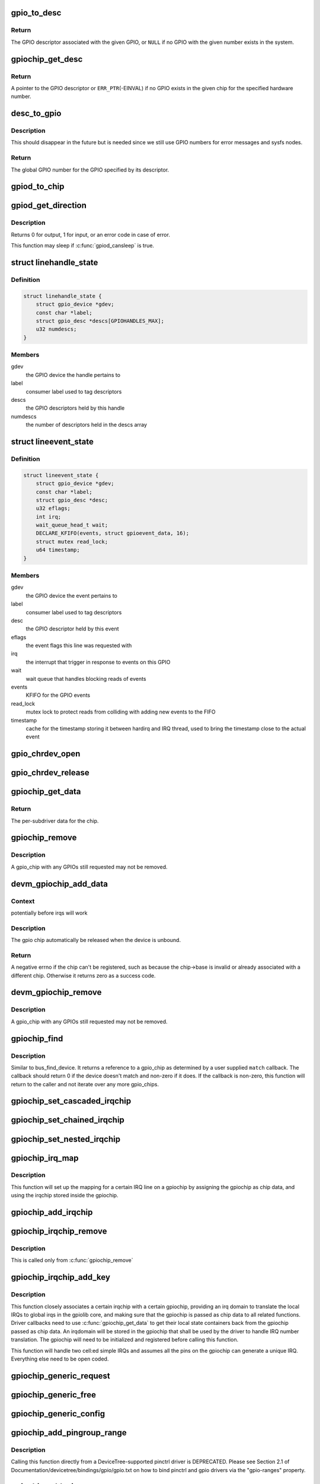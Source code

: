 .. -*- coding: utf-8; mode: rst -*-
.. src-file: drivers/gpio/gpiolib.c

.. _`gpio_to_desc`:

gpio_to_desc
============

.. c:function:: struct gpio_desc *gpio_to_desc(unsigned gpio)

    Convert a GPIO number to its descriptor

    :param gpio:
        global GPIO number
    :type gpio: unsigned

.. _`gpio_to_desc.return`:

Return
------

The GPIO descriptor associated with the given GPIO, or \ ``NULL``\  if no GPIO
with the given number exists in the system.

.. _`gpiochip_get_desc`:

gpiochip_get_desc
=================

.. c:function:: struct gpio_desc *gpiochip_get_desc(struct gpio_chip *chip, u16 hwnum)

    get the GPIO descriptor corresponding to the given hardware number for this chip

    :param chip:
        GPIO chip
    :type chip: struct gpio_chip \*

    :param hwnum:
        hardware number of the GPIO for this chip
    :type hwnum: u16

.. _`gpiochip_get_desc.return`:

Return
------

A pointer to the GPIO descriptor or \ ``ERR_PTR``\ (-EINVAL) if no GPIO exists
in the given chip for the specified hardware number.

.. _`desc_to_gpio`:

desc_to_gpio
============

.. c:function:: int desc_to_gpio(const struct gpio_desc *desc)

    convert a GPIO descriptor to the integer namespace

    :param desc:
        GPIO descriptor
    :type desc: const struct gpio_desc \*

.. _`desc_to_gpio.description`:

Description
-----------

This should disappear in the future but is needed since we still
use GPIO numbers for error messages and sysfs nodes.

.. _`desc_to_gpio.return`:

Return
------

The global GPIO number for the GPIO specified by its descriptor.

.. _`gpiod_to_chip`:

gpiod_to_chip
=============

.. c:function:: struct gpio_chip *gpiod_to_chip(const struct gpio_desc *desc)

    Return the GPIO chip to which a GPIO descriptor belongs

    :param desc:
        descriptor to return the chip of
    :type desc: const struct gpio_desc \*

.. _`gpiod_get_direction`:

gpiod_get_direction
===================

.. c:function:: int gpiod_get_direction(struct gpio_desc *desc)

    return the current direction of a GPIO

    :param desc:
        GPIO to get the direction of
    :type desc: struct gpio_desc \*

.. _`gpiod_get_direction.description`:

Description
-----------

Returns 0 for output, 1 for input, or an error code in case of error.

This function may sleep if \ :c:func:`gpiod_cansleep`\  is true.

.. _`linehandle_state`:

struct linehandle_state
=======================

.. c:type:: struct linehandle_state

    contains the state of a userspace handle

.. _`linehandle_state.definition`:

Definition
----------

.. code-block:: c

    struct linehandle_state {
        struct gpio_device *gdev;
        const char *label;
        struct gpio_desc *descs[GPIOHANDLES_MAX];
        u32 numdescs;
    }

.. _`linehandle_state.members`:

Members
-------

gdev
    the GPIO device the handle pertains to

label
    consumer label used to tag descriptors

descs
    the GPIO descriptors held by this handle

numdescs
    the number of descriptors held in the descs array

.. _`lineevent_state`:

struct lineevent_state
======================

.. c:type:: struct lineevent_state

    contains the state of a userspace event

.. _`lineevent_state.definition`:

Definition
----------

.. code-block:: c

    struct lineevent_state {
        struct gpio_device *gdev;
        const char *label;
        struct gpio_desc *desc;
        u32 eflags;
        int irq;
        wait_queue_head_t wait;
        DECLARE_KFIFO(events, struct gpioevent_data, 16);
        struct mutex read_lock;
        u64 timestamp;
    }

.. _`lineevent_state.members`:

Members
-------

gdev
    the GPIO device the event pertains to

label
    consumer label used to tag descriptors

desc
    the GPIO descriptor held by this event

eflags
    the event flags this line was requested with

irq
    the interrupt that trigger in response to events on this GPIO

wait
    wait queue that handles blocking reads of events

events
    KFIFO for the GPIO events

read_lock
    mutex lock to protect reads from colliding with adding
    new events to the FIFO

timestamp
    cache for the timestamp storing it between hardirq
    and IRQ thread, used to bring the timestamp close to the actual
    event

.. _`gpio_chrdev_open`:

gpio_chrdev_open
================

.. c:function:: int gpio_chrdev_open(struct inode *inode, struct file *filp)

    open the chardev for ioctl operations

    :param inode:
        inode for this chardev
    :type inode: struct inode \*

    :param filp:
        file struct for storing private data
        Returns 0 on success
    :type filp: struct file \*

.. _`gpio_chrdev_release`:

gpio_chrdev_release
===================

.. c:function:: int gpio_chrdev_release(struct inode *inode, struct file *filp)

    close chardev after ioctl operations

    :param inode:
        inode for this chardev
    :type inode: struct inode \*

    :param filp:
        file struct for storing private data
        Returns 0 on success
    :type filp: struct file \*

.. _`gpiochip_get_data`:

gpiochip_get_data
=================

.. c:function:: void *gpiochip_get_data(struct gpio_chip *chip)

    get per-subdriver data for the chip

    :param chip:
        GPIO chip
    :type chip: struct gpio_chip \*

.. _`gpiochip_get_data.return`:

Return
------

The per-subdriver data for the chip.

.. _`gpiochip_remove`:

gpiochip_remove
===============

.. c:function:: void gpiochip_remove(struct gpio_chip *chip)

    unregister a gpio_chip

    :param chip:
        the chip to unregister
    :type chip: struct gpio_chip \*

.. _`gpiochip_remove.description`:

Description
-----------

A gpio_chip with any GPIOs still requested may not be removed.

.. _`devm_gpiochip_add_data`:

devm_gpiochip_add_data
======================

.. c:function:: int devm_gpiochip_add_data(struct device *dev, struct gpio_chip *chip, void *data)

    Resource manager \ :c:func:`gpiochip_add_data`\ 

    :param dev:
        pointer to the device that gpio_chip belongs to.
    :type dev: struct device \*

    :param chip:
        the chip to register, with chip->base initialized
    :type chip: struct gpio_chip \*

    :param data:
        driver-private data associated with this chip
    :type data: void \*

.. _`devm_gpiochip_add_data.context`:

Context
-------

potentially before irqs will work

.. _`devm_gpiochip_add_data.description`:

Description
-----------

The gpio chip automatically be released when the device is unbound.

.. _`devm_gpiochip_add_data.return`:

Return
------

A negative errno if the chip can't be registered, such as because the
chip->base is invalid or already associated with a different chip.
Otherwise it returns zero as a success code.

.. _`devm_gpiochip_remove`:

devm_gpiochip_remove
====================

.. c:function:: void devm_gpiochip_remove(struct device *dev, struct gpio_chip *chip)

    Resource manager of \ :c:func:`gpiochip_remove`\ 

    :param dev:
        device for which which resource was allocated
    :type dev: struct device \*

    :param chip:
        the chip to remove
    :type chip: struct gpio_chip \*

.. _`devm_gpiochip_remove.description`:

Description
-----------

A gpio_chip with any GPIOs still requested may not be removed.

.. _`gpiochip_find`:

gpiochip_find
=============

.. c:function:: struct gpio_chip *gpiochip_find(void *data, int (*match)(struct gpio_chip *chip, void *data))

    iterator for locating a specific gpio_chip

    :param data:
        data to pass to match function
    :type data: void \*

    :param int (\*match)(struct gpio_chip \*chip, void \*data):
        Callback function to check gpio_chip

.. _`gpiochip_find.description`:

Description
-----------

Similar to bus_find_device.  It returns a reference to a gpio_chip as
determined by a user supplied \ ``match``\  callback.  The callback should return
0 if the device doesn't match and non-zero if it does.  If the callback is
non-zero, this function will return to the caller and not iterate over any
more gpio_chips.

.. _`gpiochip_set_cascaded_irqchip`:

gpiochip_set_cascaded_irqchip
=============================

.. c:function:: void gpiochip_set_cascaded_irqchip(struct gpio_chip *gpiochip, unsigned int parent_irq, irq_flow_handler_t parent_handler)

    connects a cascaded irqchip to a gpiochip

    :param gpiochip:
        the gpiochip to set the irqchip chain to
    :type gpiochip: struct gpio_chip \*

    :param parent_irq:
        the irq number corresponding to the parent IRQ for this
        chained irqchip
    :type parent_irq: unsigned int

    :param parent_handler:
        the parent interrupt handler for the accumulated IRQ
        coming out of the gpiochip. If the interrupt is nested rather than
        cascaded, pass NULL in this handler argument
    :type parent_handler: irq_flow_handler_t

.. _`gpiochip_set_chained_irqchip`:

gpiochip_set_chained_irqchip
============================

.. c:function:: void gpiochip_set_chained_irqchip(struct gpio_chip *gpiochip, struct irq_chip *irqchip, unsigned int parent_irq, irq_flow_handler_t parent_handler)

    connects a chained irqchip to a gpiochip

    :param gpiochip:
        the gpiochip to set the irqchip chain to
    :type gpiochip: struct gpio_chip \*

    :param irqchip:
        the irqchip to chain to the gpiochip
    :type irqchip: struct irq_chip \*

    :param parent_irq:
        the irq number corresponding to the parent IRQ for this
        chained irqchip
    :type parent_irq: unsigned int

    :param parent_handler:
        the parent interrupt handler for the accumulated IRQ
        coming out of the gpiochip.
    :type parent_handler: irq_flow_handler_t

.. _`gpiochip_set_nested_irqchip`:

gpiochip_set_nested_irqchip
===========================

.. c:function:: void gpiochip_set_nested_irqchip(struct gpio_chip *gpiochip, struct irq_chip *irqchip, unsigned int parent_irq)

    connects a nested irqchip to a gpiochip

    :param gpiochip:
        the gpiochip to set the irqchip nested handler to
    :type gpiochip: struct gpio_chip \*

    :param irqchip:
        the irqchip to nest to the gpiochip
    :type irqchip: struct irq_chip \*

    :param parent_irq:
        the irq number corresponding to the parent IRQ for this
        nested irqchip
    :type parent_irq: unsigned int

.. _`gpiochip_irq_map`:

gpiochip_irq_map
================

.. c:function:: int gpiochip_irq_map(struct irq_domain *d, unsigned int irq, irq_hw_number_t hwirq)

    maps an IRQ into a GPIO irqchip

    :param d:
        the irqdomain used by this irqchip
    :type d: struct irq_domain \*

    :param irq:
        the global irq number used by this GPIO irqchip irq
    :type irq: unsigned int

    :param hwirq:
        the local IRQ/GPIO line offset on this gpiochip
    :type hwirq: irq_hw_number_t

.. _`gpiochip_irq_map.description`:

Description
-----------

This function will set up the mapping for a certain IRQ line on a
gpiochip by assigning the gpiochip as chip data, and using the irqchip
stored inside the gpiochip.

.. _`gpiochip_add_irqchip`:

gpiochip_add_irqchip
====================

.. c:function:: int gpiochip_add_irqchip(struct gpio_chip *gpiochip, struct lock_class_key *lock_key, struct lock_class_key *request_key)

    adds an IRQ chip to a GPIO chip

    :param gpiochip:
        the GPIO chip to add the IRQ chip to
    :type gpiochip: struct gpio_chip \*

    :param lock_key:
        lockdep class for IRQ lock
    :type lock_key: struct lock_class_key \*

    :param request_key:
        lockdep class for IRQ request
    :type request_key: struct lock_class_key \*

.. _`gpiochip_irqchip_remove`:

gpiochip_irqchip_remove
=======================

.. c:function:: void gpiochip_irqchip_remove(struct gpio_chip *gpiochip)

    removes an irqchip added to a gpiochip

    :param gpiochip:
        the gpiochip to remove the irqchip from
    :type gpiochip: struct gpio_chip \*

.. _`gpiochip_irqchip_remove.description`:

Description
-----------

This is called only from \ :c:func:`gpiochip_remove`\ 

.. _`gpiochip_irqchip_add_key`:

gpiochip_irqchip_add_key
========================

.. c:function:: int gpiochip_irqchip_add_key(struct gpio_chip *gpiochip, struct irq_chip *irqchip, unsigned int first_irq, irq_flow_handler_t handler, unsigned int type, bool threaded, struct lock_class_key *lock_key, struct lock_class_key *request_key)

    adds an irqchip to a gpiochip

    :param gpiochip:
        the gpiochip to add the irqchip to
    :type gpiochip: struct gpio_chip \*

    :param irqchip:
        the irqchip to add to the gpiochip
    :type irqchip: struct irq_chip \*

    :param first_irq:
        if not dynamically assigned, the base (first) IRQ to
        allocate gpiochip irqs from
    :type first_irq: unsigned int

    :param handler:
        the irq handler to use (often a predefined irq core function)
    :type handler: irq_flow_handler_t

    :param type:
        the default type for IRQs on this irqchip, pass IRQ_TYPE_NONE
        to have the core avoid setting up any default type in the hardware.
    :type type: unsigned int

    :param threaded:
        whether this irqchip uses a nested thread handler
    :type threaded: bool

    :param lock_key:
        lockdep class for IRQ lock
    :type lock_key: struct lock_class_key \*

    :param request_key:
        lockdep class for IRQ request
    :type request_key: struct lock_class_key \*

.. _`gpiochip_irqchip_add_key.description`:

Description
-----------

This function closely associates a certain irqchip with a certain
gpiochip, providing an irq domain to translate the local IRQs to
global irqs in the gpiolib core, and making sure that the gpiochip
is passed as chip data to all related functions. Driver callbacks
need to use \ :c:func:`gpiochip_get_data`\  to get their local state containers back
from the gpiochip passed as chip data. An irqdomain will be stored
in the gpiochip that shall be used by the driver to handle IRQ number
translation. The gpiochip will need to be initialized and registered
before calling this function.

This function will handle two cell:ed simple IRQs and assumes all
the pins on the gpiochip can generate a unique IRQ. Everything else
need to be open coded.

.. _`gpiochip_generic_request`:

gpiochip_generic_request
========================

.. c:function:: int gpiochip_generic_request(struct gpio_chip *chip, unsigned offset)

    request the gpio function for a pin

    :param chip:
        the gpiochip owning the GPIO
    :type chip: struct gpio_chip \*

    :param offset:
        the offset of the GPIO to request for GPIO function
    :type offset: unsigned

.. _`gpiochip_generic_free`:

gpiochip_generic_free
=====================

.. c:function:: void gpiochip_generic_free(struct gpio_chip *chip, unsigned offset)

    free the gpio function from a pin

    :param chip:
        the gpiochip to request the gpio function for
    :type chip: struct gpio_chip \*

    :param offset:
        the offset of the GPIO to free from GPIO function
    :type offset: unsigned

.. _`gpiochip_generic_config`:

gpiochip_generic_config
=======================

.. c:function:: int gpiochip_generic_config(struct gpio_chip *chip, unsigned offset, unsigned long config)

    apply configuration for a pin

    :param chip:
        the gpiochip owning the GPIO
    :type chip: struct gpio_chip \*

    :param offset:
        the offset of the GPIO to apply the configuration
    :type offset: unsigned

    :param config:
        the configuration to be applied
    :type config: unsigned long

.. _`gpiochip_add_pingroup_range`:

gpiochip_add_pingroup_range
===========================

.. c:function:: int gpiochip_add_pingroup_range(struct gpio_chip *chip, struct pinctrl_dev *pctldev, unsigned int gpio_offset, const char *pin_group)

    add a range for GPIO <-> pin mapping

    :param chip:
        the gpiochip to add the range for
    :type chip: struct gpio_chip \*

    :param pctldev:
        the pin controller to map to
    :type pctldev: struct pinctrl_dev \*

    :param gpio_offset:
        the start offset in the current gpio_chip number space
    :type gpio_offset: unsigned int

    :param pin_group:
        name of the pin group inside the pin controller
    :type pin_group: const char \*

.. _`gpiochip_add_pingroup_range.description`:

Description
-----------

Calling this function directly from a DeviceTree-supported
pinctrl driver is DEPRECATED. Please see Section 2.1 of
Documentation/devicetree/bindings/gpio/gpio.txt on how to
bind pinctrl and gpio drivers via the "gpio-ranges" property.

.. _`gpiochip_add_pin_range`:

gpiochip_add_pin_range
======================

.. c:function:: int gpiochip_add_pin_range(struct gpio_chip *chip, const char *pinctl_name, unsigned int gpio_offset, unsigned int pin_offset, unsigned int npins)

    add a range for GPIO <-> pin mapping

    :param chip:
        the gpiochip to add the range for
    :type chip: struct gpio_chip \*

    :param pinctl_name:
        the \ :c:func:`dev_name`\  of the pin controller to map to
    :type pinctl_name: const char \*

    :param gpio_offset:
        the start offset in the current gpio_chip number space
    :type gpio_offset: unsigned int

    :param pin_offset:
        the start offset in the pin controller number space
    :type pin_offset: unsigned int

    :param npins:
        the number of pins from the offset of each pin space (GPIO and
        pin controller) to accumulate in this range
    :type npins: unsigned int

.. _`gpiochip_add_pin_range.return`:

Return
------

0 on success, or a negative error-code on failure.

Calling this function directly from a DeviceTree-supported
pinctrl driver is DEPRECATED. Please see Section 2.1 of
Documentation/devicetree/bindings/gpio/gpio.txt on how to
bind pinctrl and gpio drivers via the "gpio-ranges" property.

.. _`gpiochip_remove_pin_ranges`:

gpiochip_remove_pin_ranges
==========================

.. c:function:: void gpiochip_remove_pin_ranges(struct gpio_chip *chip)

    remove all the GPIO <-> pin mappings

    :param chip:
        the chip to remove all the mappings for
    :type chip: struct gpio_chip \*

.. _`gpiochip_is_requested`:

gpiochip_is_requested
=====================

.. c:function:: const char *gpiochip_is_requested(struct gpio_chip *chip, unsigned offset)

    return string iff signal was requested

    :param chip:
        controller managing the signal
    :type chip: struct gpio_chip \*

    :param offset:
        of signal within controller's 0..(ngpio - 1) range
    :type offset: unsigned

.. _`gpiochip_is_requested.description`:

Description
-----------

Returns NULL if the GPIO is not currently requested, else a string.
The string returned is the label passed to \ :c:func:`gpio_request`\ ; if none has been
passed it is a meaningless, non-NULL constant.

This function is for use by GPIO controller drivers.  The label can
help with diagnostics, and knowing that the signal is used as a GPIO
can help avoid accidentally multiplexing it to another controller.

.. _`gpiochip_request_own_desc`:

gpiochip_request_own_desc
=========================

.. c:function:: struct gpio_desc *gpiochip_request_own_desc(struct gpio_chip *chip, u16 hwnum, const char *label)

    Allow GPIO chip to request its own descriptor

    :param chip:
        GPIO chip
    :type chip: struct gpio_chip \*

    :param hwnum:
        hardware number of the GPIO for which to request the descriptor
    :type hwnum: u16

    :param label:
        label for the GPIO
    :type label: const char \*

.. _`gpiochip_request_own_desc.description`:

Description
-----------

Function allows GPIO chip drivers to request and use their own GPIO
descriptors via gpiolib API. Difference to \ :c:func:`gpiod_request`\  is that this
function will not increase reference count of the GPIO chip module. This
allows the GPIO chip module to be unloaded as needed (we assume that the
GPIO chip driver handles freeing the GPIOs it has requested).

.. _`gpiochip_request_own_desc.return`:

Return
------

A pointer to the GPIO descriptor, or an \ :c:func:`ERR_PTR`\ -encoded negative error
code on failure.

.. _`gpiochip_free_own_desc`:

gpiochip_free_own_desc
======================

.. c:function:: void gpiochip_free_own_desc(struct gpio_desc *desc)

    Free GPIO requested by the chip driver

    :param desc:
        GPIO descriptor to free
    :type desc: struct gpio_desc \*

.. _`gpiochip_free_own_desc.description`:

Description
-----------

Function frees the given GPIO requested previously with
\ :c:func:`gpiochip_request_own_desc`\ .

.. _`gpiod_direction_input`:

gpiod_direction_input
=====================

.. c:function:: int gpiod_direction_input(struct gpio_desc *desc)

    set the GPIO direction to input

    :param desc:
        GPIO to set to input
    :type desc: struct gpio_desc \*

.. _`gpiod_direction_input.description`:

Description
-----------

Set the direction of the passed GPIO to input, such as \ :c:func:`gpiod_get_value`\  can
be called safely on it.

Return 0 in case of success, else an error code.

.. _`gpiod_direction_output_raw`:

gpiod_direction_output_raw
==========================

.. c:function:: int gpiod_direction_output_raw(struct gpio_desc *desc, int value)

    set the GPIO direction to output

    :param desc:
        GPIO to set to output
    :type desc: struct gpio_desc \*

    :param value:
        initial output value of the GPIO
    :type value: int

.. _`gpiod_direction_output_raw.description`:

Description
-----------

Set the direction of the passed GPIO to output, such as \ :c:func:`gpiod_set_value`\  can
be called safely on it. The initial value of the output must be specified
as raw value on the physical line without regard for the ACTIVE_LOW status.

Return 0 in case of success, else an error code.

.. _`gpiod_direction_output`:

gpiod_direction_output
======================

.. c:function:: int gpiod_direction_output(struct gpio_desc *desc, int value)

    set the GPIO direction to output

    :param desc:
        GPIO to set to output
    :type desc: struct gpio_desc \*

    :param value:
        initial output value of the GPIO
    :type value: int

.. _`gpiod_direction_output.description`:

Description
-----------

Set the direction of the passed GPIO to output, such as \ :c:func:`gpiod_set_value`\  can
be called safely on it. The initial value of the output must be specified
as the logical value of the GPIO, i.e. taking its ACTIVE_LOW status into
account.

Return 0 in case of success, else an error code.

.. _`gpiod_set_debounce`:

gpiod_set_debounce
==================

.. c:function:: int gpiod_set_debounce(struct gpio_desc *desc, unsigned debounce)

    sets \ ``debounce``\  time for a GPIO

    :param desc:
        descriptor of the GPIO for which to set debounce time
    :type desc: struct gpio_desc \*

    :param debounce:
        debounce time in microseconds
    :type debounce: unsigned

.. _`gpiod_set_debounce.return`:

Return
------

0 on success, \ ``-ENOTSUPP``\  if the controller doesn't support setting the
debounce time.

.. _`gpiod_set_transitory`:

gpiod_set_transitory
====================

.. c:function:: int gpiod_set_transitory(struct gpio_desc *desc, bool transitory)

    Lose or retain GPIO state on suspend or reset

    :param desc:
        descriptor of the GPIO for which to configure persistence
    :type desc: struct gpio_desc \*

    :param transitory:
        True to lose state on suspend or reset, false for persistence
    :type transitory: bool

.. _`gpiod_set_transitory.return`:

Return
------

0 on success, otherwise a negative error code.

.. _`gpiod_is_active_low`:

gpiod_is_active_low
===================

.. c:function:: int gpiod_is_active_low(const struct gpio_desc *desc)

    test whether a GPIO is active-low or not

    :param desc:
        the gpio descriptor to test
    :type desc: const struct gpio_desc \*

.. _`gpiod_is_active_low.description`:

Description
-----------

Returns 1 if the GPIO is active-low, 0 otherwise.

.. _`gpiod_get_raw_value`:

gpiod_get_raw_value
===================

.. c:function:: int gpiod_get_raw_value(const struct gpio_desc *desc)

    return a gpio's raw value

    :param desc:
        gpio whose value will be returned
    :type desc: const struct gpio_desc \*

.. _`gpiod_get_raw_value.description`:

Description
-----------

Return the GPIO's raw value, i.e. the value of the physical line disregarding
its ACTIVE_LOW status, or negative errno on failure.

This function should be called from contexts where we cannot sleep, and will
complain if the GPIO chip functions potentially sleep.

.. _`gpiod_get_value`:

gpiod_get_value
===============

.. c:function:: int gpiod_get_value(const struct gpio_desc *desc)

    return a gpio's value

    :param desc:
        gpio whose value will be returned
    :type desc: const struct gpio_desc \*

.. _`gpiod_get_value.description`:

Description
-----------

Return the GPIO's logical value, i.e. taking the ACTIVE_LOW status into
account, or negative errno on failure.

This function should be called from contexts where we cannot sleep, and will
complain if the GPIO chip functions potentially sleep.

.. _`gpiod_get_raw_array_value`:

gpiod_get_raw_array_value
=========================

.. c:function:: int gpiod_get_raw_array_value(unsigned int array_size, struct gpio_desc **desc_array, struct gpio_array *array_info, unsigned long *value_bitmap)

    read raw values from an array of GPIOs

    :param array_size:
        number of elements in the descriptor array / value bitmap
    :type array_size: unsigned int

    :param desc_array:
        array of GPIO descriptors whose values will be read
    :type desc_array: struct gpio_desc \*\*

    :param array_info:
        information on applicability of fast bitmap processing path
    :type array_info: struct gpio_array \*

    :param value_bitmap:
        bitmap to store the read values
    :type value_bitmap: unsigned long \*

.. _`gpiod_get_raw_array_value.description`:

Description
-----------

Read the raw values of the GPIOs, i.e. the values of the physical lines
without regard for their ACTIVE_LOW status.  Return 0 in case of success,
else an error code.

This function should be called from contexts where we cannot sleep,
and it will complain if the GPIO chip functions potentially sleep.

.. _`gpiod_get_array_value`:

gpiod_get_array_value
=====================

.. c:function:: int gpiod_get_array_value(unsigned int array_size, struct gpio_desc **desc_array, struct gpio_array *array_info, unsigned long *value_bitmap)

    read values from an array of GPIOs

    :param array_size:
        number of elements in the descriptor array / value bitmap
    :type array_size: unsigned int

    :param desc_array:
        array of GPIO descriptors whose values will be read
    :type desc_array: struct gpio_desc \*\*

    :param array_info:
        information on applicability of fast bitmap processing path
    :type array_info: struct gpio_array \*

    :param value_bitmap:
        bitmap to store the read values
    :type value_bitmap: unsigned long \*

.. _`gpiod_get_array_value.description`:

Description
-----------

Read the logical values of the GPIOs, i.e. taking their ACTIVE_LOW status
into account.  Return 0 in case of success, else an error code.

This function should be called from contexts where we cannot sleep,
and it will complain if the GPIO chip functions potentially sleep.

.. _`gpiod_set_raw_value`:

gpiod_set_raw_value
===================

.. c:function:: void gpiod_set_raw_value(struct gpio_desc *desc, int value)

    assign a gpio's raw value

    :param desc:
        gpio whose value will be assigned
    :type desc: struct gpio_desc \*

    :param value:
        value to assign
    :type value: int

.. _`gpiod_set_raw_value.description`:

Description
-----------

Set the raw value of the GPIO, i.e. the value of its physical line without
regard for its ACTIVE_LOW status.

This function should be called from contexts where we cannot sleep, and will
complain if the GPIO chip functions potentially sleep.

.. _`gpiod_set_value_nocheck`:

gpiod_set_value_nocheck
=======================

.. c:function:: void gpiod_set_value_nocheck(struct gpio_desc *desc, int value)

    set a GPIO line value without checking

    :param desc:
        the descriptor to set the value on
    :type desc: struct gpio_desc \*

    :param value:
        value to set
    :type value: int

.. _`gpiod_set_value_nocheck.description`:

Description
-----------

This sets the value of a GPIO line backing a descriptor, applying
different semantic quirks like active low and open drain/source
handling.

.. _`gpiod_set_value`:

gpiod_set_value
===============

.. c:function:: void gpiod_set_value(struct gpio_desc *desc, int value)

    assign a gpio's value

    :param desc:
        gpio whose value will be assigned
    :type desc: struct gpio_desc \*

    :param value:
        value to assign
    :type value: int

.. _`gpiod_set_value.description`:

Description
-----------

Set the logical value of the GPIO, i.e. taking its ACTIVE_LOW,
OPEN_DRAIN and OPEN_SOURCE flags into account.

This function should be called from contexts where we cannot sleep, and will
complain if the GPIO chip functions potentially sleep.

.. _`gpiod_set_raw_array_value`:

gpiod_set_raw_array_value
=========================

.. c:function:: int gpiod_set_raw_array_value(unsigned int array_size, struct gpio_desc **desc_array, struct gpio_array *array_info, unsigned long *value_bitmap)

    assign values to an array of GPIOs

    :param array_size:
        number of elements in the descriptor array / value bitmap
    :type array_size: unsigned int

    :param desc_array:
        array of GPIO descriptors whose values will be assigned
    :type desc_array: struct gpio_desc \*\*

    :param array_info:
        information on applicability of fast bitmap processing path
    :type array_info: struct gpio_array \*

    :param value_bitmap:
        bitmap of values to assign
    :type value_bitmap: unsigned long \*

.. _`gpiod_set_raw_array_value.description`:

Description
-----------

Set the raw values of the GPIOs, i.e. the values of the physical lines
without regard for their ACTIVE_LOW status.

This function should be called from contexts where we cannot sleep, and will
complain if the GPIO chip functions potentially sleep.

.. _`gpiod_set_array_value`:

gpiod_set_array_value
=====================

.. c:function:: int gpiod_set_array_value(unsigned int array_size, struct gpio_desc **desc_array, struct gpio_array *array_info, unsigned long *value_bitmap)

    assign values to an array of GPIOs

    :param array_size:
        number of elements in the descriptor array / value bitmap
    :type array_size: unsigned int

    :param desc_array:
        array of GPIO descriptors whose values will be assigned
    :type desc_array: struct gpio_desc \*\*

    :param array_info:
        information on applicability of fast bitmap processing path
    :type array_info: struct gpio_array \*

    :param value_bitmap:
        bitmap of values to assign
    :type value_bitmap: unsigned long \*

.. _`gpiod_set_array_value.description`:

Description
-----------

Set the logical values of the GPIOs, i.e. taking their ACTIVE_LOW status
into account.

This function should be called from contexts where we cannot sleep, and will
complain if the GPIO chip functions potentially sleep.

.. _`gpiod_cansleep`:

gpiod_cansleep
==============

.. c:function:: int gpiod_cansleep(const struct gpio_desc *desc)

    report whether gpio value access may sleep

    :param desc:
        gpio to check
    :type desc: const struct gpio_desc \*

.. _`gpiod_set_consumer_name`:

gpiod_set_consumer_name
=======================

.. c:function:: void gpiod_set_consumer_name(struct gpio_desc *desc, const char *name)

    set the consumer name for the descriptor

    :param desc:
        gpio to set the consumer name on
    :type desc: struct gpio_desc \*

    :param name:
        the new consumer name
    :type name: const char \*

.. _`gpiod_to_irq`:

gpiod_to_irq
============

.. c:function:: int gpiod_to_irq(const struct gpio_desc *desc)

    return the IRQ corresponding to a GPIO

    :param desc:
        gpio whose IRQ will be returned (already requested)
    :type desc: const struct gpio_desc \*

.. _`gpiod_to_irq.description`:

Description
-----------

Return the IRQ corresponding to the passed GPIO, or an error code in case of
error.

.. _`gpiochip_lock_as_irq`:

gpiochip_lock_as_irq
====================

.. c:function:: int gpiochip_lock_as_irq(struct gpio_chip *chip, unsigned int offset)

    lock a GPIO to be used as IRQ

    :param chip:
        the chip the GPIO to lock belongs to
    :type chip: struct gpio_chip \*

    :param offset:
        the offset of the GPIO to lock as IRQ
    :type offset: unsigned int

.. _`gpiochip_lock_as_irq.description`:

Description
-----------

This is used directly by GPIO drivers that want to lock down
a certain GPIO line to be used for IRQs.

.. _`gpiochip_unlock_as_irq`:

gpiochip_unlock_as_irq
======================

.. c:function:: void gpiochip_unlock_as_irq(struct gpio_chip *chip, unsigned int offset)

    unlock a GPIO used as IRQ

    :param chip:
        the chip the GPIO to lock belongs to
    :type chip: struct gpio_chip \*

    :param offset:
        the offset of the GPIO to lock as IRQ
    :type offset: unsigned int

.. _`gpiochip_unlock_as_irq.description`:

Description
-----------

This is used directly by GPIO drivers that want to indicate
that a certain GPIO is no longer used exclusively for IRQ.

.. _`gpiod_get_raw_value_cansleep`:

gpiod_get_raw_value_cansleep
============================

.. c:function:: int gpiod_get_raw_value_cansleep(const struct gpio_desc *desc)

    return a gpio's raw value

    :param desc:
        gpio whose value will be returned
    :type desc: const struct gpio_desc \*

.. _`gpiod_get_raw_value_cansleep.description`:

Description
-----------

Return the GPIO's raw value, i.e. the value of the physical line disregarding
its ACTIVE_LOW status, or negative errno on failure.

This function is to be called from contexts that can sleep.

.. _`gpiod_get_value_cansleep`:

gpiod_get_value_cansleep
========================

.. c:function:: int gpiod_get_value_cansleep(const struct gpio_desc *desc)

    return a gpio's value

    :param desc:
        gpio whose value will be returned
    :type desc: const struct gpio_desc \*

.. _`gpiod_get_value_cansleep.description`:

Description
-----------

Return the GPIO's logical value, i.e. taking the ACTIVE_LOW status into
account, or negative errno on failure.

This function is to be called from contexts that can sleep.

.. _`gpiod_get_raw_array_value_cansleep`:

gpiod_get_raw_array_value_cansleep
==================================

.. c:function:: int gpiod_get_raw_array_value_cansleep(unsigned int array_size, struct gpio_desc **desc_array, struct gpio_array *array_info, unsigned long *value_bitmap)

    read raw values from an array of GPIOs

    :param array_size:
        number of elements in the descriptor array / value bitmap
    :type array_size: unsigned int

    :param desc_array:
        array of GPIO descriptors whose values will be read
    :type desc_array: struct gpio_desc \*\*

    :param array_info:
        information on applicability of fast bitmap processing path
    :type array_info: struct gpio_array \*

    :param value_bitmap:
        bitmap to store the read values
    :type value_bitmap: unsigned long \*

.. _`gpiod_get_raw_array_value_cansleep.description`:

Description
-----------

Read the raw values of the GPIOs, i.e. the values of the physical lines
without regard for their ACTIVE_LOW status.  Return 0 in case of success,
else an error code.

This function is to be called from contexts that can sleep.

.. _`gpiod_get_array_value_cansleep`:

gpiod_get_array_value_cansleep
==============================

.. c:function:: int gpiod_get_array_value_cansleep(unsigned int array_size, struct gpio_desc **desc_array, struct gpio_array *array_info, unsigned long *value_bitmap)

    read values from an array of GPIOs

    :param array_size:
        number of elements in the descriptor array / value bitmap
    :type array_size: unsigned int

    :param desc_array:
        array of GPIO descriptors whose values will be read
    :type desc_array: struct gpio_desc \*\*

    :param array_info:
        information on applicability of fast bitmap processing path
    :type array_info: struct gpio_array \*

    :param value_bitmap:
        bitmap to store the read values
    :type value_bitmap: unsigned long \*

.. _`gpiod_get_array_value_cansleep.description`:

Description
-----------

Read the logical values of the GPIOs, i.e. taking their ACTIVE_LOW status
into account.  Return 0 in case of success, else an error code.

This function is to be called from contexts that can sleep.

.. _`gpiod_set_raw_value_cansleep`:

gpiod_set_raw_value_cansleep
============================

.. c:function:: void gpiod_set_raw_value_cansleep(struct gpio_desc *desc, int value)

    assign a gpio's raw value

    :param desc:
        gpio whose value will be assigned
    :type desc: struct gpio_desc \*

    :param value:
        value to assign
    :type value: int

.. _`gpiod_set_raw_value_cansleep.description`:

Description
-----------

Set the raw value of the GPIO, i.e. the value of its physical line without
regard for its ACTIVE_LOW status.

This function is to be called from contexts that can sleep.

.. _`gpiod_set_value_cansleep`:

gpiod_set_value_cansleep
========================

.. c:function:: void gpiod_set_value_cansleep(struct gpio_desc *desc, int value)

    assign a gpio's value

    :param desc:
        gpio whose value will be assigned
    :type desc: struct gpio_desc \*

    :param value:
        value to assign
    :type value: int

.. _`gpiod_set_value_cansleep.description`:

Description
-----------

Set the logical value of the GPIO, i.e. taking its ACTIVE_LOW status into
account

This function is to be called from contexts that can sleep.

.. _`gpiod_set_raw_array_value_cansleep`:

gpiod_set_raw_array_value_cansleep
==================================

.. c:function:: int gpiod_set_raw_array_value_cansleep(unsigned int array_size, struct gpio_desc **desc_array, struct gpio_array *array_info, unsigned long *value_bitmap)

    assign values to an array of GPIOs

    :param array_size:
        number of elements in the descriptor array / value bitmap
    :type array_size: unsigned int

    :param desc_array:
        array of GPIO descriptors whose values will be assigned
    :type desc_array: struct gpio_desc \*\*

    :param array_info:
        information on applicability of fast bitmap processing path
    :type array_info: struct gpio_array \*

    :param value_bitmap:
        bitmap of values to assign
    :type value_bitmap: unsigned long \*

.. _`gpiod_set_raw_array_value_cansleep.description`:

Description
-----------

Set the raw values of the GPIOs, i.e. the values of the physical lines
without regard for their ACTIVE_LOW status.

This function is to be called from contexts that can sleep.

.. _`gpiod_add_lookup_tables`:

gpiod_add_lookup_tables
=======================

.. c:function:: void gpiod_add_lookup_tables(struct gpiod_lookup_table **tables, size_t n)

    register GPIO device consumers

    :param tables:
        list of tables of consumers to register
    :type tables: struct gpiod_lookup_table \*\*

    :param n:
        number of tables in the list
    :type n: size_t

.. _`gpiod_set_array_value_cansleep`:

gpiod_set_array_value_cansleep
==============================

.. c:function:: int gpiod_set_array_value_cansleep(unsigned int array_size, struct gpio_desc **desc_array, struct gpio_array *array_info, unsigned long *value_bitmap)

    assign values to an array of GPIOs

    :param array_size:
        number of elements in the descriptor array / value bitmap
    :type array_size: unsigned int

    :param desc_array:
        array of GPIO descriptors whose values will be assigned
    :type desc_array: struct gpio_desc \*\*

    :param array_info:
        information on applicability of fast bitmap processing path
    :type array_info: struct gpio_array \*

    :param value_bitmap:
        bitmap of values to assign
    :type value_bitmap: unsigned long \*

.. _`gpiod_set_array_value_cansleep.description`:

Description
-----------

Set the logical values of the GPIOs, i.e. taking their ACTIVE_LOW status
into account.

This function is to be called from contexts that can sleep.

.. _`gpiod_add_lookup_table`:

gpiod_add_lookup_table
======================

.. c:function:: void gpiod_add_lookup_table(struct gpiod_lookup_table *table)

    register GPIO device consumers

    :param table:
        table of consumers to register
    :type table: struct gpiod_lookup_table \*

.. _`gpiod_remove_lookup_table`:

gpiod_remove_lookup_table
=========================

.. c:function:: void gpiod_remove_lookup_table(struct gpiod_lookup_table *table)

    unregister GPIO device consumers

    :param table:
        table of consumers to unregister
    :type table: struct gpiod_lookup_table \*

.. _`gpiod_add_hogs`:

gpiod_add_hogs
==============

.. c:function:: void gpiod_add_hogs(struct gpiod_hog *hogs)

    register a set of GPIO hogs from machine code

    :param hogs:
        table of gpio hog entries with a zeroed sentinel at the end
    :type hogs: struct gpiod_hog \*

.. _`gpiod_count`:

gpiod_count
===========

.. c:function:: int gpiod_count(struct device *dev, const char *con_id)

    return the number of GPIOs associated with a device / function or -ENOENT if no GPIO has been assigned to the requested function

    :param dev:
        GPIO consumer, can be NULL for system-global GPIOs
    :type dev: struct device \*

    :param con_id:
        function within the GPIO consumer
    :type con_id: const char \*

.. _`gpiod_get`:

gpiod_get
=========

.. c:function:: struct gpio_desc *gpiod_get(struct device *dev, const char *con_id, enum gpiod_flags flags)

    obtain a GPIO for a given GPIO function

    :param dev:
        GPIO consumer, can be NULL for system-global GPIOs
    :type dev: struct device \*

    :param con_id:
        function within the GPIO consumer
    :type con_id: const char \*

    :param flags:
        optional GPIO initialization flags
    :type flags: enum gpiod_flags

.. _`gpiod_get.description`:

Description
-----------

Return the GPIO descriptor corresponding to the function con_id of device
dev, -ENOENT if no GPIO has been assigned to the requested function, or
another \ :c:func:`IS_ERR`\  code if an error occurred while trying to acquire the GPIO.

.. _`gpiod_get_optional`:

gpiod_get_optional
==================

.. c:function:: struct gpio_desc *gpiod_get_optional(struct device *dev, const char *con_id, enum gpiod_flags flags)

    obtain an optional GPIO for a given GPIO function

    :param dev:
        GPIO consumer, can be NULL for system-global GPIOs
    :type dev: struct device \*

    :param con_id:
        function within the GPIO consumer
    :type con_id: const char \*

    :param flags:
        optional GPIO initialization flags
    :type flags: enum gpiod_flags

.. _`gpiod_get_optional.description`:

Description
-----------

This is equivalent to \ :c:func:`gpiod_get`\ , except that when no GPIO was assigned to
the requested function it will return NULL. This is convenient for drivers
that need to handle optional GPIOs.

.. _`gpiod_configure_flags`:

gpiod_configure_flags
=====================

.. c:function:: int gpiod_configure_flags(struct gpio_desc *desc, const char *con_id, unsigned long lflags, enum gpiod_flags dflags)

    helper function to configure a given GPIO

    :param desc:
        gpio whose value will be assigned
    :type desc: struct gpio_desc \*

    :param con_id:
        function within the GPIO consumer
    :type con_id: const char \*

    :param lflags:
        gpio_lookup_flags - returned from \ :c:func:`of_find_gpio`\  or
        \ :c:func:`of_get_gpio_hog`\ 
    :type lflags: unsigned long

    :param dflags:
        gpiod_flags - optional GPIO initialization flags
    :type dflags: enum gpiod_flags

.. _`gpiod_configure_flags.description`:

Description
-----------

Return 0 on success, -ENOENT if no GPIO has been assigned to the
requested function and/or index, or another \ :c:func:`IS_ERR`\  code if an error
occurred while trying to acquire the GPIO.

.. _`gpiod_get_index`:

gpiod_get_index
===============

.. c:function:: struct gpio_desc *gpiod_get_index(struct device *dev, const char *con_id, unsigned int idx, enum gpiod_flags flags)

    obtain a GPIO from a multi-index GPIO function

    :param dev:
        GPIO consumer, can be NULL for system-global GPIOs
    :type dev: struct device \*

    :param con_id:
        function within the GPIO consumer
    :type con_id: const char \*

    :param idx:
        index of the GPIO to obtain in the consumer
    :type idx: unsigned int

    :param flags:
        optional GPIO initialization flags
    :type flags: enum gpiod_flags

.. _`gpiod_get_index.description`:

Description
-----------

This variant of \ :c:func:`gpiod_get`\  allows to access GPIOs other than the first
defined one for functions that define several GPIOs.

Return a valid GPIO descriptor, -ENOENT if no GPIO has been assigned to the
requested function and/or index, or another \ :c:func:`IS_ERR`\  code if an error
occurred while trying to acquire the GPIO.

.. _`gpiod_get_from_of_node`:

gpiod_get_from_of_node
======================

.. c:function:: struct gpio_desc *gpiod_get_from_of_node(struct device_node *node, const char *propname, int index, enum gpiod_flags dflags, const char *label)

    obtain a GPIO from an OF node

    :param node:
        handle of the OF node
    :type node: struct device_node \*

    :param propname:
        name of the DT property representing the GPIO
    :type propname: const char \*

    :param index:
        index of the GPIO to obtain for the consumer
    :type index: int

    :param dflags:
        GPIO initialization flags
    :type dflags: enum gpiod_flags

    :param label:
        label to attach to the requested GPIO
    :type label: const char \*

.. _`gpiod_get_from_of_node.return`:

Return
------

On successful request the GPIO pin is configured in accordance with
provided \ ``dflags``\ . If the node does not have the requested GPIO
property, NULL is returned.

In case of error an \ :c:func:`ERR_PTR`\  is returned.

.. _`fwnode_get_named_gpiod`:

fwnode_get_named_gpiod
======================

.. c:function:: struct gpio_desc *fwnode_get_named_gpiod(struct fwnode_handle *fwnode, const char *propname, int index, enum gpiod_flags dflags, const char *label)

    obtain a GPIO from firmware node

    :param fwnode:
        handle of the firmware node
    :type fwnode: struct fwnode_handle \*

    :param propname:
        name of the firmware property representing the GPIO
    :type propname: const char \*

    :param index:
        index of the GPIO to obtain for the consumer
    :type index: int

    :param dflags:
        GPIO initialization flags
    :type dflags: enum gpiod_flags

    :param label:
        label to attach to the requested GPIO
    :type label: const char \*

.. _`fwnode_get_named_gpiod.description`:

Description
-----------

This function can be used for drivers that get their configuration
from opaque firmware.

The function properly finds the corresponding GPIO using whatever is the
underlying firmware interface and then makes sure that the GPIO
descriptor is requested before it is returned to the caller.

.. _`fwnode_get_named_gpiod.return`:

Return
------

On successful request the GPIO pin is configured in accordance with
provided \ ``dflags``\ .

In case of error an \ :c:func:`ERR_PTR`\  is returned.

.. _`gpiod_get_index_optional`:

gpiod_get_index_optional
========================

.. c:function:: struct gpio_desc *gpiod_get_index_optional(struct device *dev, const char *con_id, unsigned int index, enum gpiod_flags flags)

    obtain an optional GPIO from a multi-index GPIO function

    :param dev:
        GPIO consumer, can be NULL for system-global GPIOs
    :type dev: struct device \*

    :param con_id:
        function within the GPIO consumer
    :type con_id: const char \*

    :param index:
        index of the GPIO to obtain in the consumer
    :type index: unsigned int

    :param flags:
        optional GPIO initialization flags
    :type flags: enum gpiod_flags

.. _`gpiod_get_index_optional.description`:

Description
-----------

This is equivalent to \ :c:func:`gpiod_get_index`\ , except that when no GPIO with the
specified index was assigned to the requested function it will return NULL.
This is convenient for drivers that need to handle optional GPIOs.

.. _`gpiod_hog`:

gpiod_hog
=========

.. c:function:: int gpiod_hog(struct gpio_desc *desc, const char *name, unsigned long lflags, enum gpiod_flags dflags)

    Hog the specified GPIO desc given the provided flags

    :param desc:
        gpio whose value will be assigned
    :type desc: struct gpio_desc \*

    :param name:
        gpio line name
    :type name: const char \*

    :param lflags:
        gpio_lookup_flags - returned from \ :c:func:`of_find_gpio`\  or
        \ :c:func:`of_get_gpio_hog`\ 
    :type lflags: unsigned long

    :param dflags:
        gpiod_flags - optional GPIO initialization flags
    :type dflags: enum gpiod_flags

.. _`gpiochip_free_hogs`:

gpiochip_free_hogs
==================

.. c:function:: void gpiochip_free_hogs(struct gpio_chip *chip)

    Scan gpio-controller chip and release GPIO hog

    :param chip:
        gpio chip to act on
    :type chip: struct gpio_chip \*

.. _`gpiochip_free_hogs.description`:

Description
-----------

This is only used by of_gpiochip_remove to free hogged gpios

.. _`gpiod_get_array`:

gpiod_get_array
===============

.. c:function:: struct gpio_descs *gpiod_get_array(struct device *dev, const char *con_id, enum gpiod_flags flags)

    obtain multiple GPIOs from a multi-index GPIO function

    :param dev:
        GPIO consumer, can be NULL for system-global GPIOs
    :type dev: struct device \*

    :param con_id:
        function within the GPIO consumer
    :type con_id: const char \*

    :param flags:
        optional GPIO initialization flags
    :type flags: enum gpiod_flags

.. _`gpiod_get_array.description`:

Description
-----------

This function acquires all the GPIOs defined under a given function.

Return a struct gpio_descs containing an array of descriptors, -ENOENT if
no GPIO has been assigned to the requested function, or another \ :c:func:`IS_ERR`\ 
code if an error occurred while trying to acquire the GPIOs.

.. _`gpiod_get_array_optional`:

gpiod_get_array_optional
========================

.. c:function:: struct gpio_descs *gpiod_get_array_optional(struct device *dev, const char *con_id, enum gpiod_flags flags)

    obtain multiple GPIOs from a multi-index GPIO function

    :param dev:
        GPIO consumer, can be NULL for system-global GPIOs
    :type dev: struct device \*

    :param con_id:
        function within the GPIO consumer
    :type con_id: const char \*

    :param flags:
        optional GPIO initialization flags
    :type flags: enum gpiod_flags

.. _`gpiod_get_array_optional.description`:

Description
-----------

This is equivalent to \ :c:func:`gpiod_get_array`\ , except that when no GPIO was
assigned to the requested function it will return NULL.

.. _`gpiod_put`:

gpiod_put
=========

.. c:function:: void gpiod_put(struct gpio_desc *desc)

    dispose of a GPIO descriptor

    :param desc:
        GPIO descriptor to dispose of
    :type desc: struct gpio_desc \*

.. _`gpiod_put.description`:

Description
-----------

No descriptor can be used after \ :c:func:`gpiod_put`\  has been called on it.

.. _`gpiod_put_array`:

gpiod_put_array
===============

.. c:function:: void gpiod_put_array(struct gpio_descs *descs)

    dispose of multiple GPIO descriptors

    :param descs:
        struct gpio_descs containing an array of descriptors
    :type descs: struct gpio_descs \*

.. This file was automatic generated / don't edit.

